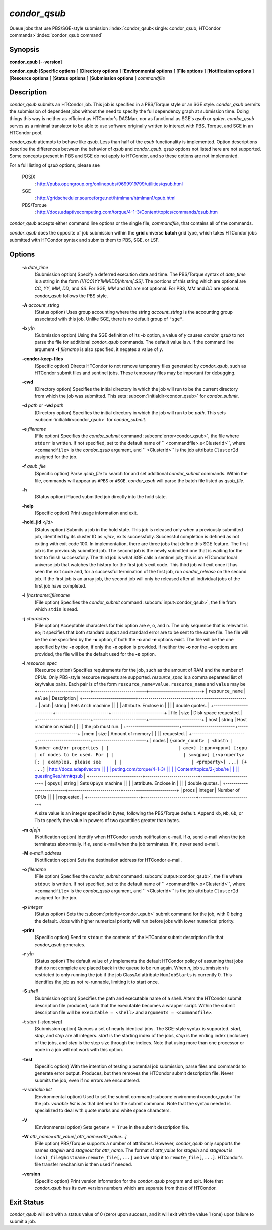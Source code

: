 *condor_qsub*
==============

Queue jobs that use PBS/SGE-style submission
:index:`condor_qsub<single: condor_qsub; HTCondor commands>`\ :index:`condor_qsub command`

Synopsis
--------

**condor_qsub** [--**version**]

**condor_qsub** [**Specific options** ] [**Directory options** ]
[**Environmental options** ] [**File options** ] [**Notification
options** ] [**Resource options** ] [**Status options** ]
[**Submission options** ] *commandfile*

Description
-----------

*condor_qsub* submits an HTCondor job. This job is specified in a
PBS/Torque style or an SGE style. *condor_qsub* permits the submission
of dependent jobs without the need to specify the full dependency graph
at submission time. Doing things this way is neither as efficient as
HTCondor's DAGMan, nor as functional as SGE's *qsub* or *qalter*.
*condor_qsub* serves as a minimal translator to be able to use software
originally written to interact with PBS, Torque, and SGE in an HTCondor
pool.

*condor_qsub* attempts to behave like *qsub*. Less than half of the
*qsub* functionality is implemented. Option descriptions describe the
differences between the behavior of *qsub* and *condor_qsub*. *qsub*
options not listed here are not supported. Some concepts present in PBS
and SGE do not apply to HTCondor, and so these options are not
implemented.

For a full listing of *qsub* options, please see

 POSIX
    :
    `http://pubs.opengroup.org/onlinepubs/9699919799/utilities/qsub.html <http://pubs.opengroup.org/onlinepubs/9699919799/utilities/qsub.html>`_
 SGE
    :
    `http://gridscheduler.sourceforge.net/htmlman/htmlman1/qsub.html <http://gridscheduler.sourceforge.net/htmlman/htmlman1/qsub.html>`_
 PBS/Torque
    :
    `http://docs.adaptivecomputing.com/torque/4-1-3/Content/topics/commands/qsub.htm <http://docs.adaptivecomputing.com/torque/4-1-3/Content/topics/commands/qsub.htm>`_

*condor_qsub* accepts either command line options or the single file,
*commandfile*, that contains all of the commands.

*condor_qsub* does the opposite of job submission within the **grid**
universe **batch** grid type, which takes HTCondor jobs submitted with
HTCondor syntax and submits them to PBS, SGE, or LSF.

Options
-------

 **-a** *date_time*
    (Submission option) Specify a deferred execution date and time. The
    PBS/Torque syntax of *date_time* is a string in the form
    *[[[[CC]YY]MM]DD]hhmm[.SS]*. The portions of this string which are
    optional are *CC*, *YY*, *MM*, *DD*, and *SS*. For SGE, *MM* and
    *DD* are not optional. For PBS, *MM* and *DD* are optional.
    *condor_qsub* follows the PBS style.
 **-A** *account_string*
    (Status option) Uses group accounting where the string
    *account_string* is the accounting group associated with this job.
    Unlike SGE, there is no default group of ``"sge"``.
 **-b** *y|n*
    (Submission option) Using the SGE definition of its *-b* option, a
    value of *y* causes *condor_qsub* to not parse the file for
    additional *condor_qsub* commands. The default value is *n*. If the
    command line argument **-f** *filename* is also specified, it
    negates a value of *y*.
 **-condor-keep-files**
    (Specific option) Directs HTCondor to not remove temporary files
    generated by *condor_qsub*, such as HTCondor submit files and
    sentinel jobs. These temporary files may be important for debugging.
 **-cwd**
    (Directory option) Specifies the initial directory in which the job
    will run to be the current directory from which the job was
    submitted. This sets
    :subcom:`initialdir<condor_qsub>` for
    *condor_submit*.
 **-d** *path* or **-wd** *path*
    (Directory option) Specifies the initial directory in which the job
    will run to be *path*. This sets
    :subcom:`initialdir<condor_qsub>` for
    *condor_submit*.
 **-e** *filename*
    (File option) Specifies the *condor_submit* command
    :subcom:`error<condor_qsub>`, the file where
    ``stderr`` is written. If not specified, set to the default name of
    ``  <commandfile>.e<ClusterId>``, where ``<commandfile>`` is the
    *condor_qsub* argument, and ``  <ClusterId>`` is the job attribute
    ``ClusterId`` assigned for the job.
 **-f** *qsub_file*
    (Specific option) Parse *qsub_file* to search for and set
    additional *condor_submit* commands. Within the file, commands will
    appear as ``#PBS`` or ``#SGE``. *condor_qsub* will parse the batch
    file listed as *qsub_file*.
 **-h**
    (Status option) Placed submitted job directly into the hold state.
 **-help**
    (Specific option) Print usage information and exit.
 **-hold_jid** *<jid>*
    (Status option) Submits a job in the hold state. This job is
    released only when a previously submitted job, identified by its
    cluster ID as *<jid>*, exits successfully. Successful completion is
    defined as not exiting with exit code 100. In implementation, there
    are three jobs that define this SGE feature. The first job is the
    previously submitted job. The second job is the newly submitted one
    that is waiting for the first to finish successfully. The third job
    is what SGE calls a sentinel job; this is an HTCondor local universe
    job that watches the history for the first job's exit code. This
    third job will exit once it has seen the exit code and, for a
    successful termination of the first job, run *condor_release* on
    the second job. If the first job is an array job, the second job
    will only be released after all individual jobs of the first job
    have completed.
 **-i** *[hostname:]filename*
    (File option) Specifies the *condor_submit* command
    :subcom:`input<condor_qsub>`, the file from
    which ``stdin`` is read.
 **-j** *characters*
    (File option) Acceptable characters for this option are ``e``,
    ``o``, and ``n``. The only sequence that is relevant is ``eo``; it
    specifies that both standard output and standard error are to be
    sent to the same file. The file will be the one specified by the
    **-o** option, if both the **-o** and **-e** options exist. The file
    will be the one specified by the **-e** option, if only the **-e**
    option is provided. If neither the **-o** nor the **-e** options are
    provided, the file will be the default used for the **-o** option.
 **-l** *resource_spec*
    (Resource option) Specifies requirements for the job, such as the
    amount of RAM and the number of CPUs. Only PBS-style resource
    requests are supported. *resource_spec* is a comma separated list
    of key/value pairs. Each pair is of the form
    ``resource_name=value``. ``resource_name`` and ``value`` may be
    +--------------------------+--------------------------+--------------------------+
    | ``resource_name``        | ``value``                | Description              |
    +--------------------------+--------------------------+--------------------------+
    | arch                     | string                   | Sets ``Arch`` machine    |
    |                          |                          | attribute. Enclose in    |
    |                          |                          | double quotes.           |
    +--------------------------+--------------------------+--------------------------+
    | file                     | size                     | Disk space requested.    |
    +--------------------------+--------------------------+--------------------------+
    | host                     | string                   | Host machine on which    |
    |                          |                          | the job must run.        |
    +--------------------------+--------------------------+--------------------------+
    | mem                      | size                     | Amount of memory         |
    |                          |                          | requested.               |
    +--------------------------+--------------------------+--------------------------+
    | nodes                    | ``{<node_count> | <hostn | Number and/or properties |
    |                          | ame>} [:ppn=<ppn>] [:gpu | of nodes to be used. For |
    |                          | s=<gpu>] [:<property> [: | examples, please see     |
    |                          | <property>] ...] [+ ...]``   | `http://docs.adaptivecom |
    |                          |                          | puting.com/torque/4-1-3/ |
    |                          |                          | Content/topics/2-jobs/re |
    |                          |                          | questingRes.htm#qsub <ht |
    |                          |                          | tp://docs.adaptivecomput |
    |                          |                          | ing.com/torque/4-1-3/Con |
    |                          |                          | tent/topics/2-jobs/reque |
    |                          |                          | stingRes.htm#qsub>`_    |
    +--------------------------+--------------------------+--------------------------+
    | opsys                    | string                   | Sets ``OpSys`` machine   |
    |                          |                          | attribute. Enclose in    |
    |                          |                          | double quotes.           |
    +--------------------------+--------------------------+--------------------------+
    | procs                    | integer                  | Number of CPUs           |
    |                          |                          | requested.               |
    +--------------------------+--------------------------+--------------------------+

    A size value is an integer specified in bytes, following the
    PBS/Torque default. Append ``Kb``, ``Mb``, ``Gb``, or ``Tb`` to
    specify the value in powers of two quantities greater than bytes.
 **-m** *a|e|n*
    (Notification option) Identify when HTCondor sends notification
    e-mail. If *a*, send e-mail when the job terminates abnormally. If
    *e*, send e-mail when the job terminates. If *n*, never send e-mail.
 **-M** *e-mail_address*
    (Notification option) Sets the destination address for HTCondor
    e-mail.
 **-o** *filename*
    (File option) Specifies the *condor_submit* command
    :subcom:`output<condor_qsub>`, the file where
    ``stdout`` is written. If not specified, set to the default name of
    ``  <commandfile>.o<ClusterId>``, where ``<commandfile>`` is the
    *condor_qsub* argument, and ``  <ClusterId>`` is the job attribute
    ``ClusterId`` assigned for the job.
 **-p** *integer*
    (Status option) Sets the
    :subcom:`priority<condor_qsub>` submit
    command for the job, with 0 being the default. Jobs with higher
    numerical priority will run before jobs with lower numerical
    priority.
 **-print**
    (Specific option) Send to ``stdout`` the contents of the HTCondor
    submit description file that *condor_qsub* generates.
 **-r** *y|n*
    (Status option) The default value of *y* implements the default
    HTCondor policy of assuming that jobs that do not complete are
    placed back in the queue to be run again. When *n*, job submission
    is restricted to only running the job if the job ClassAd attribute
    ``NumJobStarts`` is currently 0. This identifies the job as not
    re-runnable, limiting it to start once.
 **-S** *shell*
    (Submission option) Specifies the path and executable name of a
    shell. Alters the HTCondor submit description file produced, such
    that the executable becomes a wrapper script. Within the submit
    description file will be ``executable = <shell>`` and
    ``arguments = <commandfile>``.
 **-t** *start [-stop:step]*
    (Submission option) Queues a set of nearly identical jobs. The
    SGE-style syntax is supported. *start*, *stop*, and *step* are all
    integers. *start* is the starting index of the jobs, *stop* is the
    ending index (inclusive) of the jobs, and *step* is the step size
    through the indices. Note that using more than one processor or node
    in a job will not work with this option.
 **-test**
    (Specific option) With the intention of testing a potential job
    submission, parse files and commands to generate error output.
    Produces, but then removes the HTCondor submit description file.
    Never submits the job, even if no errors are encountered.
 **-v** *variable list*
    (Environmental option) Used to set the submit command
    :subcom:`environment<condor_qsub>` for
    the job. *variable list* is as that defined for the submit command.
    Note that the syntax needed is specialized to deal with quote marks
    and white space characters.
 **-V**
    (Environmental option) Sets ``getenv = True`` in the submit
    description file.
 **-W** *attr_name=attr_value[,attr_name=attr_value...]*
    (File option) PBS/Torque supports a number of attributes. However,
    *condor_qsub* only supports the names *stagein* and *stageout* for
    *attr_name*. The format of *attr_value* for *stagein* and
    *stageout* is ``local_file@hostname:remote_file[,...]`` and we strip
    it to ``remote_file[,...]``. HTCondor's file transfer mechanism is
    then used if needed.
 **-version**
    (Specific option) Print version information for the *condor_qsub*
    program and exit. Note that *condor_qsub* has its own version
    numbers which are separate from those of HTCondor.

Exit Status
-----------

*condor_qsub* will exit with a status value of 0 (zero) upon success,
and it will exit with the value 1 (one) upon failure to submit a job.

